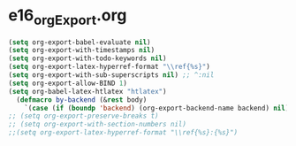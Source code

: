 * e16_orgExport.org
#+BEGIN_SRC emacs-lisp
(setq org-export-babel-evaluate nil)
(setq org-export-with-timestamps nil)
(setq org-export-with-todo-keywords nil)
(setq org-export-latex-hyperref-format "\\ref{%s}")
(setq org-export-with-sub-superscripts nil) ;; ^:nil
(setq org-export-allow-BIND 1)
(setq org-babel-latex-htlatex "htlatex")
  (defmacro by-backend (&rest body)
    `(case (if (boundp 'backend) (org-export-backend-name backend) nil) ,@body))
;; (setq org-export-preserve-breaks t)
;; (setq org-export-with-section-numbers nil)
;;(setq org-export-latex-hyperref-format "\\ref{%s}:{%s}")
#+END_SRC
